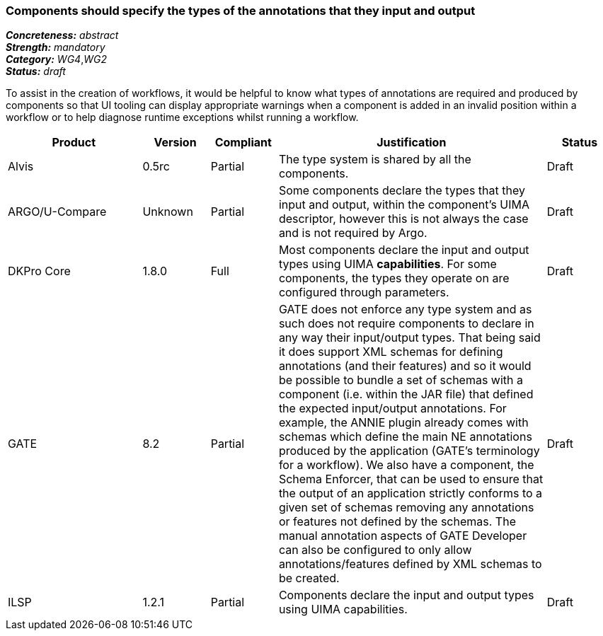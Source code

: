 === Components should specify the types of the annotations that they input and output

[%hardbreaks]
[small]#*_Concreteness:_* __abstract__#
[small]#*_Strength:_* __mandatory__#
[small]#*_Category:_* __WG4__,__WG2__#
[small]#*_Status:_* __draft__#

To assist in the creation of workflows, it would be helpful to know what types of annotations are required and produced by components so that UI tooling can display appropriate warnings when a component is added in an invalid position within a workflow or to help diagnose runtime exceptions whilst running a workflow.

[cols="2,1,1,4,1"]
|====
|Product|Version|Compliant|Justification|Status

| Alvis
| 0.5rc
| Partial
| The type system is shared by all the components.
| Draft

| ARGO/U-Compare
| Unknown
| Partial
| Some components declare the types that they input and output, within the component's UIMA descriptor, however this is not always the case and is not required by Argo.
| Draft

| DKPro Core
| 1.8.0
| Full
| Most components declare the input and output types using UIMA *capabilities*. For some components, the types they operate on are configured through parameters.
| Draft

| GATE
| 8.2
| Partial
| GATE does not enforce any type system and as such does not require components to declare in any way their input/output types. That being said it does support XML schemas for defining annotations (and their features) and so it would be possible to bundle a set of schemas with a component (i.e. within the JAR file) that defined the expected input/output annotations. For example, the ANNIE plugin already comes with schemas which define the main NE annotations produced by the application (GATE's terminology for a workflow). We also have a component, the Schema Enforcer, that can be used to ensure that the output of an application strictly conforms to a given set of schemas removing any annotations or features not defined by the schemas. The manual annotation aspects of GATE Developer can also be configured to only allow annotations/features defined by XML schemas to be created.
| Draft

| ILSP
| 1.2.1
| Partial
| Components declare the input and output types using UIMA capabilities.
| Draft
|====
